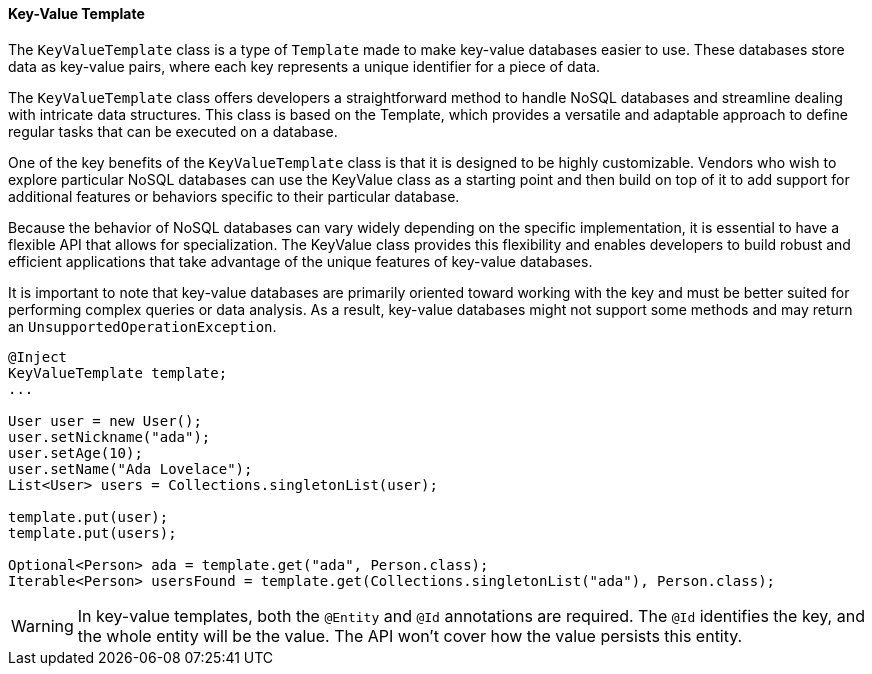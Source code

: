 // Copyright (c) 2022 Contributors to the Eclipse Foundation
//
// This program and the accompanying materials are made available under the
// terms of the Eclipse Public License v. 2.0 which is available at
// http://www.eclipse.org/legal/epl-2.0.
//
// This Source Code may also be made available under the following Secondary
// Licenses when the conditions for such availability set forth in the Eclipse
// Public License v. 2.0 are satisfied: GNU General Public License, version 2
// with the GNU Classpath Exception which is available at
// https://www.gnu.org/software/classpath/license.html.
//
// SPDX-License-Identifier: EPL-2.0 OR GPL-2.0 WITH Classpath-exception-2.0

==== Key-Value Template

The `KeyValueTemplate` class is a type of `Template` made to make key-value databases easier to use. These databases store data as key-value pairs, where each key represents a unique identifier for a piece of data.

The `KeyValueTemplate` class offers developers a straightforward method to handle NoSQL databases and streamline dealing with intricate data structures. This class is based on the Template, which provides a versatile and adaptable approach to define regular tasks that can be executed on a database.

One of the key benefits of the `KeyValueTemplate` class is that it is designed to be highly customizable. Vendors who wish to explore particular NoSQL databases can use the KeyValue class as a starting point and then build on top of it to add support for additional features or behaviors specific to their particular database.

Because the behavior of NoSQL databases can vary widely depending on the specific implementation, it is essential to have a flexible API that allows for specialization. The KeyValue class provides this flexibility and enables developers to build robust and efficient applications that take advantage of the unique features of key-value databases.

It is important to note that key-value databases are primarily oriented toward working with the key and must be better suited for performing complex queries or data analysis. As a result, key-value databases might not support some methods and may return an `UnsupportedOperationException`.

[source,java]
----
@Inject
KeyValueTemplate template;
...

User user = new User();
user.setNickname("ada");
user.setAge(10);
user.setName("Ada Lovelace");
List<User> users = Collections.singletonList(user);

template.put(user);
template.put(users);

Optional<Person> ada = template.get("ada", Person.class);
Iterable<Person> usersFound = template.get(Collections.singletonList("ada"), Person.class);
----

WARNING: In key-value templates, both the `@Entity` and `@Id` annotations are required. The `@Id` identifies the key, and the whole entity will be the value. The API won't cover how the value persists this entity.